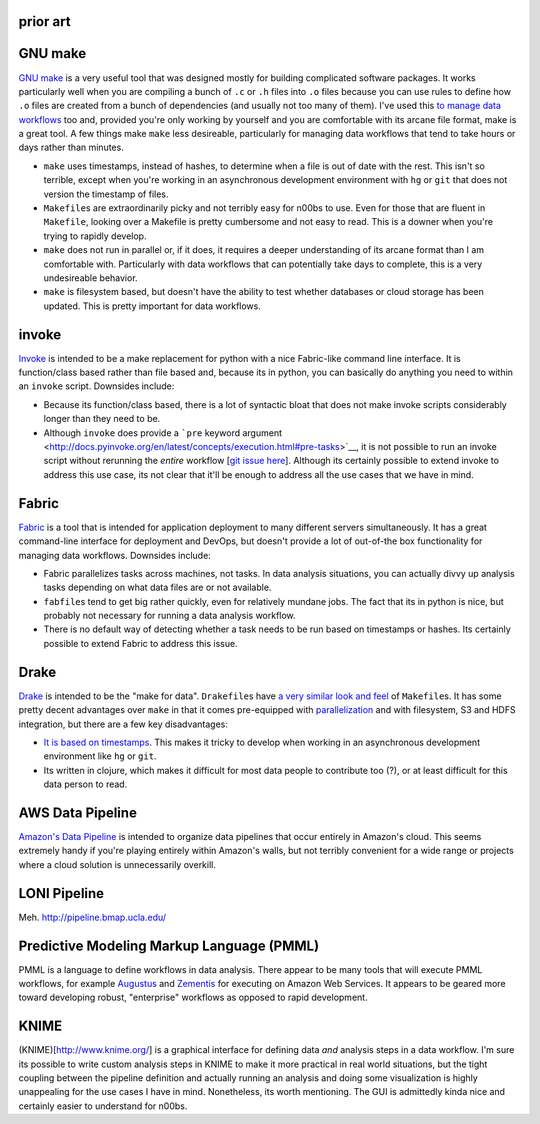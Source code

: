 prior art
~~~~~~~~~

GNU make
~~~~~~~~

`GNU make <http://www.gnu.org/software/make/>`__ is a very useful tool
that was designed mostly for building complicated software packages. It
works particularly well when you are compiling a bunch of ``.c`` or
``.h`` files into ``.o`` files because you can use rules to define how
``.o`` files are created from a bunch of dependencies (and usually not
too many of them). I've used this `to manage data
workflows <http://bost.ocks.org/mike/make/>`__ too and, provided you're
only working by yourself and you are comfortable with its arcane file
format, make is a great tool. A few things make ``make`` less
desireable, particularly for managing data workflows that tend to take
hours or days rather than minutes.

-  ``make`` uses timestamps, instead of hashes, to determine when a file
   is out of date with the rest. This isn't so terrible, except when
   you're working in an asynchronous development environment with ``hg``
   or ``git`` that does not version the timestamp of files.

-  ``Makefile``\ s are extraordinarily picky and not terribly easy for
   n00bs to use. Even for those that are fluent in ``Makefile``, looking
   over a Makefile is pretty cumbersome and not easy to read. This is a
   downer when you're trying to rapidly develop.

-  ``make`` does not run in parallel or, if it does, it requires a
   deeper understanding of its arcane format than I am comfortable with.
   Particularly with data workflows that can potentially take days to
   complete, this is a very undesireable behavior.

-  ``make`` is filesystem based, but doesn't have the ability to test
   whether databases or cloud storage has been updated. This is pretty
   important for data workflows.

invoke
~~~~~~

`Invoke <http://docs.pyinvoke.org/en/latest/>`__ is intended to be a
make replacement for python with a nice Fabric-like command line
interface. It is function/class based rather than file based and,
because its in python, you can basically do anything you need to within
an ``invoke`` script. Downsides include:

-  Because its function/class based, there is a lot of syntactic bloat
   that does not make invoke scripts considerably longer than they need
   to be.

-  Although ``invoke`` does provide a ```pre`` keyword
   argument <http://docs.pyinvoke.org/en/latest/concepts/execution.html#pre-tasks>`__,
   it is not possible to run an invoke script without rerunning the
   *entire* workflow [`git issue
   here <https://github.com/pyinvoke/invoke/issues/100>`__\ ]. Although
   its certainly possible to extend invoke to address this use case, its
   not clear that it'll be enough to address all the use cases that we
   have in mind.

Fabric
~~~~~~

`Fabric <http://docs.fabfile.org/en/latest/>`__ is a tool that is
intended for application deployment to many different servers
simultaneously. It has a great command-line interface for deployment and
DevOps, but doesn't provide a lot of out-of-the box functionality for
managing data workflows. Downsides include:

-  Fabric parallelizes tasks across machines, not tasks. In data
   analysis situations, you can actually divvy up analysis tasks
   depending on what data files are or not available.

-  ``fabfile``\ s tend to get big rather quickly, even for relatively
   mundane jobs. The fact that its in python is nice, but probably not
   necessary for running a data analysis workflow.

-  There is no default way of detecting whether a task needs to be run
   based on timestamps or hashes. Its certainly possible to extend
   Fabric to address this issue.

Drake
~~~~~

`Drake <https://github.com/Factual/drake>`__ is intended to be the "make
for data". ``Drakefile``\ s have `a very similar look and
feel <https://github.com/Factual/drake/wiki/Tutorial>`__ of
``Makefile``\ s. It has some pretty decent advantages over ``make`` in
that it comes pre-equipped with
`parallelization <https://github.com/Factual/drake/wiki/Async-Execution-of-Steps>`__
and with filesystem, S3 and HDFS integration, but there are a few key
disadvantages:

-  `It is based on
   timestamps <https://docs.google.com/document/d/1bF-OKNLIG10v_lMes_m4yyaJtAaJKtdK0Jizvi_MNsg/edit#heading=h.30j0zll>`__.
   This makes it tricky to develop when working in an asynchronous
   development environment like ``hg`` or ``git``.

-  Its written in clojure, which makes it difficult for most data people
   to contribute too (?), or at least difficult for this data person to
   read.

AWS Data Pipeline
~~~~~~~~~~~~~~~~~

`Amazon's Data Pipeline <http://aws.amazon.com/datapipeline/details/>`__
is intended to organize data pipelines that occur entirely in Amazon's
cloud. This seems extremely handy if you're playing entirely within
Amazon's walls, but not terribly convenient for a wide range or projects
where a cloud solution is unnecessarily overkill.

LONI Pipeline
~~~~~~~~~~~~~

Meh. http://pipeline.bmap.ucla.edu/

Predictive Modeling Markup Language (PMML)
~~~~~~~~~~~~~~~~~~~~~~~~~~~~~~~~~~~~~~~~~~

PMML is a language to define workflows in data analysis. There appear to
be many tools that will execute PMML workflows, for example
`Augustus <https://code.google.com/p/augustus/>`__ and
`Zementis <http://aws.amazon.com/customerapps/1583?_encoding=UTF8&jiveRedirect=1>`__
for executing on Amazon Web Services. It appears to be geared more
toward developing robust, "enterprise" workflows as opposed to rapid
development.

KNIME
~~~~~

(KNIME)[http://www.knime.org/] is a graphical interface for defining
data *and* analysis steps in a data workflow. I'm sure its possible to
write custom analysis steps in KNIME to make it more practical in real
world situations, but the tight coupling between the pipeline definition
and actually running an analysis and doing some visualization is highly
unappealing for the use cases I have in mind. Nonetheless, its worth
mentioning. The GUI is admittedly kinda nice and certainly easier to
understand for n00bs.


